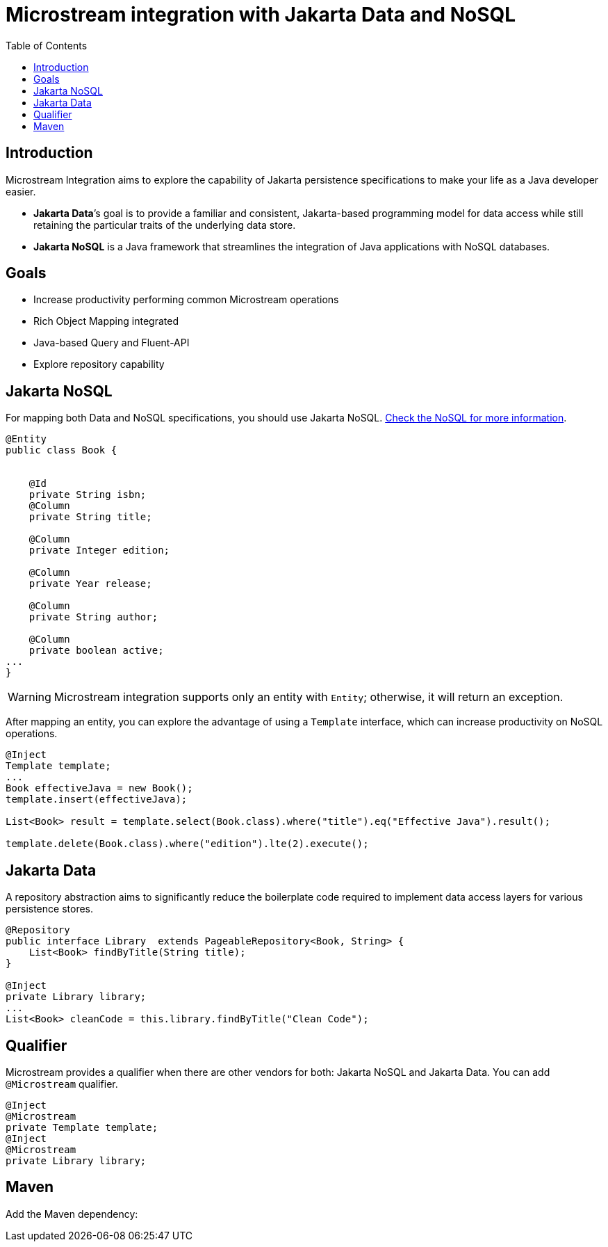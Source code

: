 # Microstream integration with Jakarta Data and NoSQL
:toc: auto

## Introduction

Microstream Integration aims to explore the capability of Jakarta persistence specifications to make your life as a Java developer easier.

* *Jakarta Data*’s goal is to provide a familiar and consistent, Jakarta-based programming model for data access while still retaining the particular traits of the underlying data store.
* *Jakarta NoSQL* is a Java framework that streamlines the integration of Java applications with NoSQL databases.

## Goals

* Increase productivity performing common Microstream operations
* Rich Object Mapping integrated
* Java-based Query and Fluent-API
* Explore repository capability

## Jakarta NoSQL

For mapping both Data and NoSQL specifications, you should use Jakarta NoSQL. https://github.com/eclipse/jnosql[Check the NoSQL for more information].

[source, java]
----
@Entity
public class Book {


    @Id
    private String isbn;
    @Column
    private String title;

    @Column
    private Integer edition;

    @Column
    private Year release;

    @Column
    private String author;

    @Column
    private boolean active;
...
}
----

WARNING: Microstream integration supports only an entity with `Entity`; otherwise, it will return an exception.

After mapping an entity, you can explore the advantage of using a `Template` interface, which can increase productivity on NoSQL operations.

[source, java]
----
@Inject
Template template;
...
Book effectiveJava = new Book();
template.insert(effectiveJava);

List<Book> result = template.select(Book.class).where("title").eq("Effective Java").result();

template.delete(Book.class).where("edition").lte(2).execute();

----

## Jakarta Data

A repository abstraction aims to significantly reduce the boilerplate code required to implement data access layers for various persistence stores.

[source, java]
----
@Repository
public interface Library  extends PageableRepository<Book, String> {
    List<Book> findByTitle(String title);
}

@Inject
private Library library;
...
List<Book> cleanCode = this.library.findByTitle("Clean Code");
----

## Qualifier

Microstream provides a qualifier when there are other vendors for both: Jakarta NoSQL and Jakarta Data. You can add `@Microstream` qualifier.

[source, java]
----
@Inject
@Microstream
private Template template;
@Inject
@Microstream
private Library library;
----

## Maven

Add the Maven dependency:

[source, xml]
----
----

